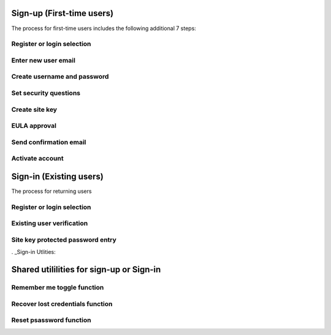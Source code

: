 
.. _Initial Sign-up:

==========================
Sign-up (First-time users) 
==========================

The process for first-time users includes the following additional 7 steps:

Register or login selection
***************************

Enter new user email
********************

Create username and password
****************************

Set security questions
**********************

Create site key
***************

EULA approval
*************

Send confirmation email
***********************

Activate account
****************

.. _Existing Sign-in:

========================
Sign-in (Existing users) 
========================

The process for returning users 

Register or login selection
***************************

Existing user verification
**************************

Site key protected password entry
*********************************


. _Sign-in Utlities:

=========================================
Shared utililities for sign-up or Sign-in
=========================================

Remember me toggle function
***************************

Recover lost credentials function
*********************************

Reset psassword function
************************

